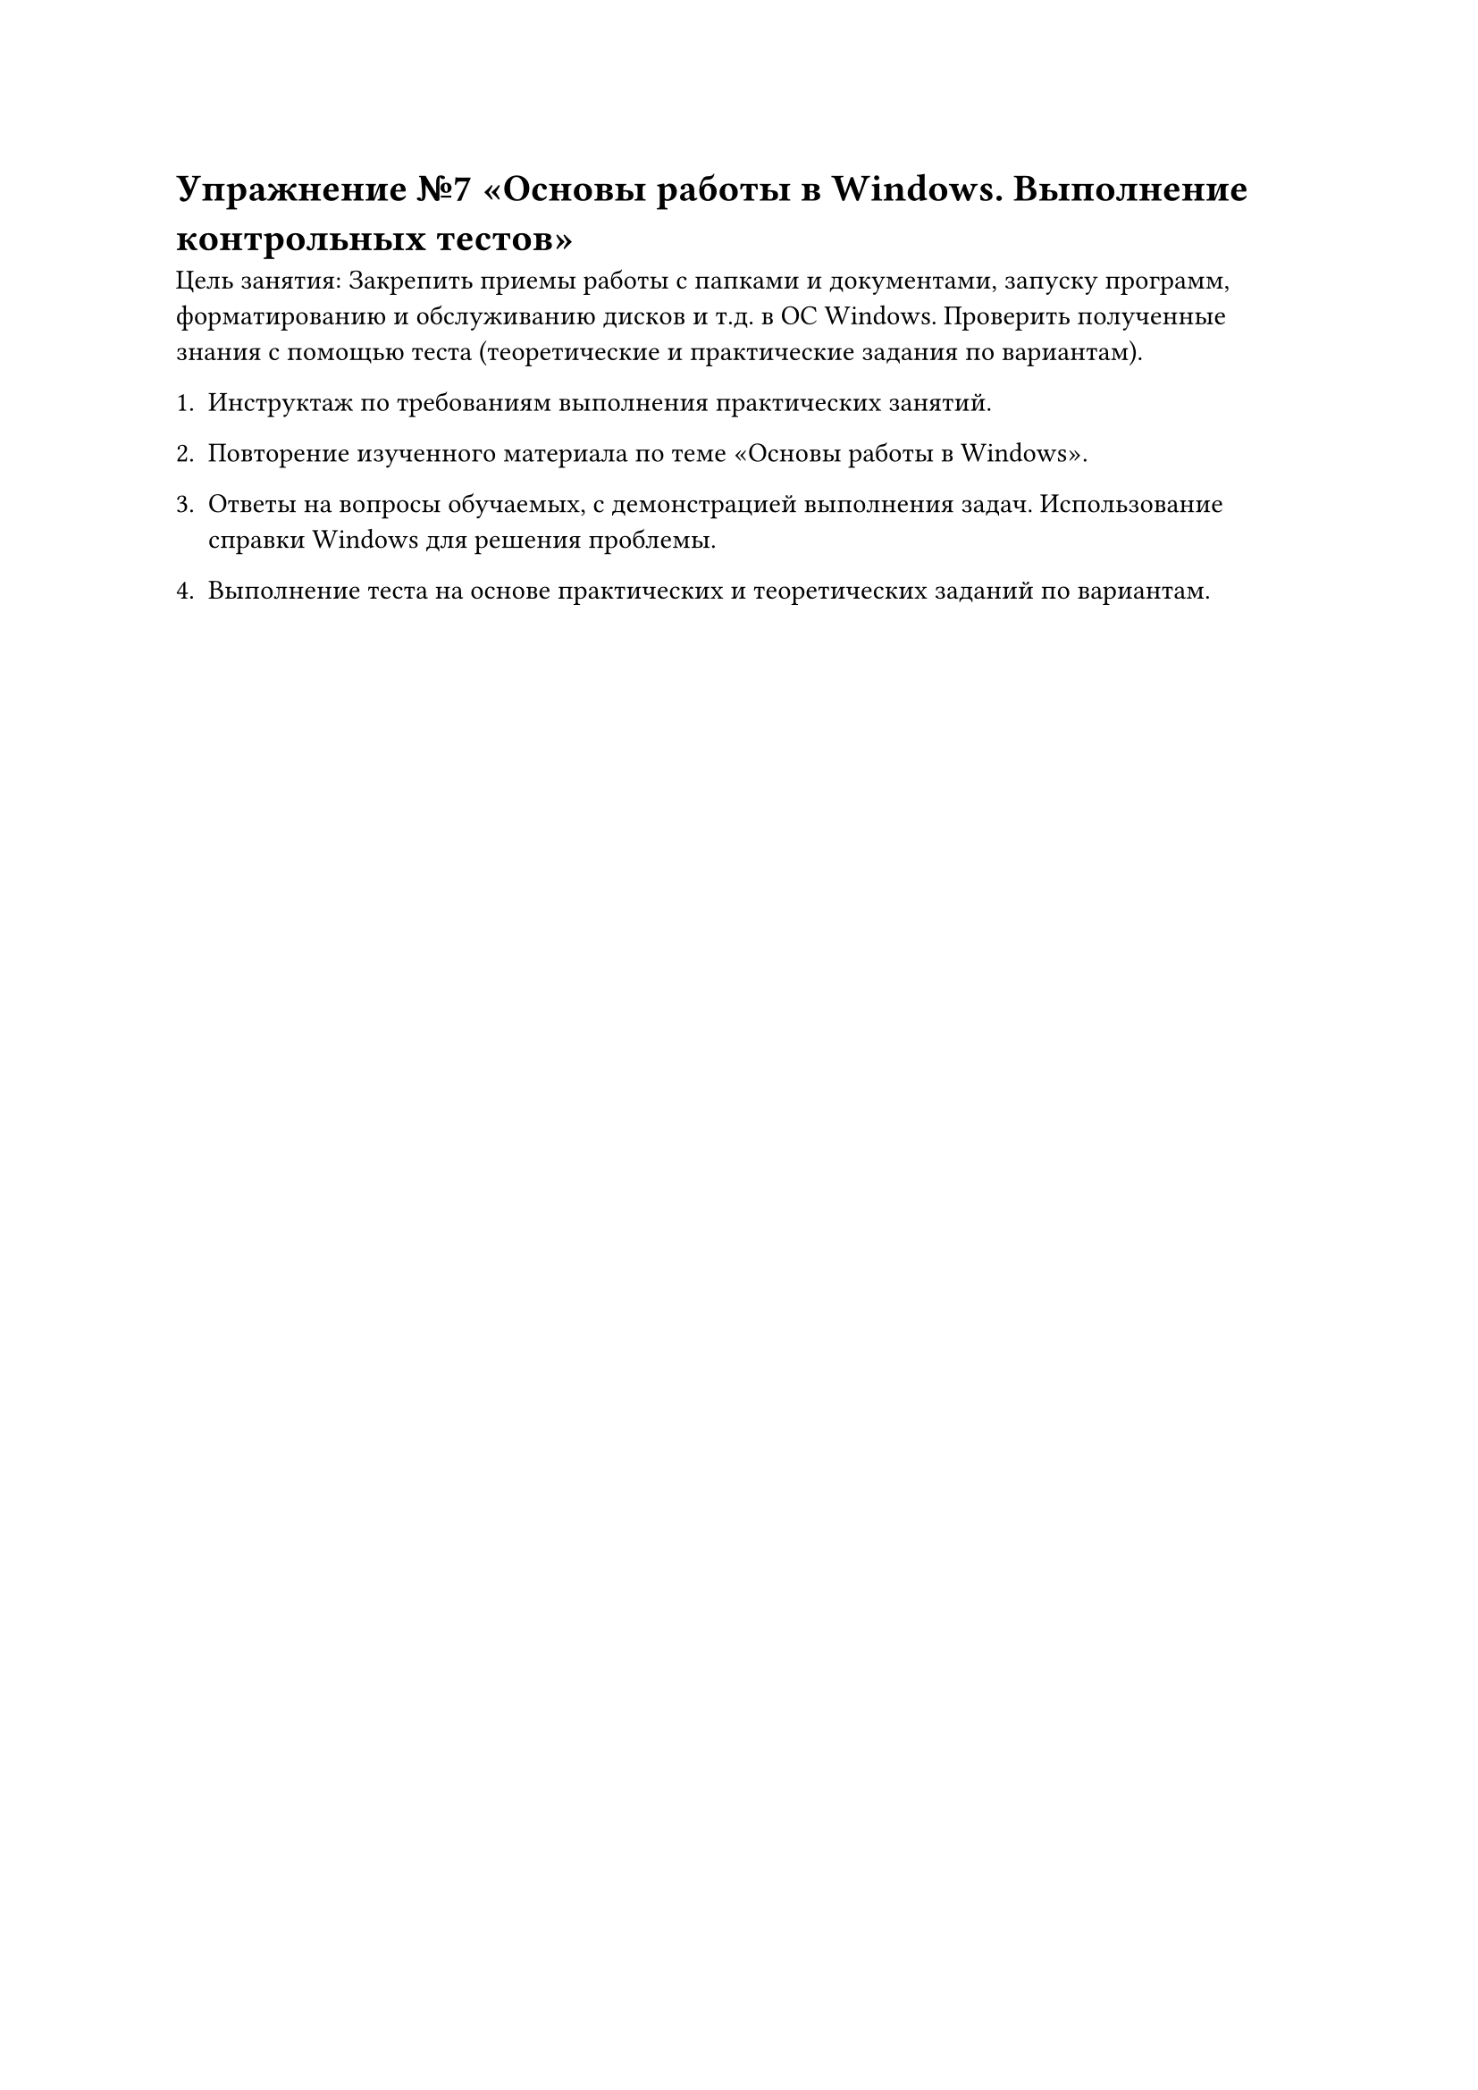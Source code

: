 = Упражнение №7 «Основы работы в Windows. Выполнение контрольных тестов»

Цель занятия: Закрепить приемы работы с папками и документами, запуску программ, форматированию и обслуживанию дисков и т.д. в ОС Windows. Проверить полученные знания с помощью теста (теоретические и практические задания по вариантам).

1. Инструктаж по требованиям выполнения практических занятий.

2. Повторение изученного материала по теме «Основы работы в Windows».

3. Ответы на вопросы обучаемых, с демонстрацией выполнения задач. Использование справки Windows для решения проблемы.

4. Выполнение теста на основе практических и теоретических заданий по вариантам. 
